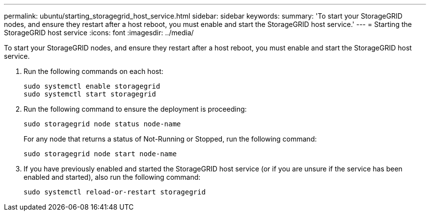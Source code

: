 ---
permalink: ubuntu/starting_storagegrid_host_service.html
sidebar: sidebar
keywords: 
summary: 'To start your StorageGRID nodes, and ensure they restart after a host reboot, you must enable and start the StorageGRID host service.'
---
= Starting the StorageGRID host service
:icons: font
:imagesdir: ../media/

[.lead]
To start your StorageGRID nodes, and ensure they restart after a host reboot, you must enable and start the StorageGRID host service.

. Run the following commands on each host:
+
----
sudo systemctl enable storagegrid
sudo systemctl start storagegrid
----

. Run the following command to ensure the deployment is proceeding:
+
----
sudo storagegrid node status node-name
----
+
For any node that returns a status of Not-Running or Stopped, run the following command:
+
----
sudo storagegrid node start node-name
----

. If you have previously enabled and started the StorageGRID host service (or if you are unsure if the service has been enabled and started), also run the following command:
+
----
sudo systemctl reload-or-restart storagegrid
----
